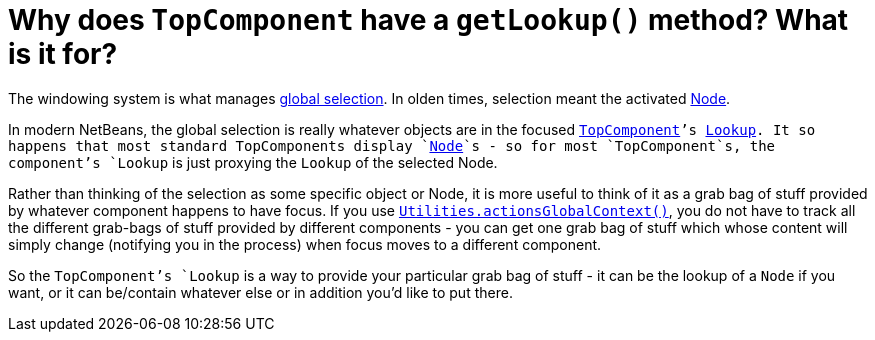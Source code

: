 // 
//     Licensed to the Apache Software Foundation (ASF) under one
//     or more contributor license agreements.  See the NOTICE file
//     distributed with this work for additional information
//     regarding copyright ownership.  The ASF licenses this file
//     to you under the Apache License, Version 2.0 (the
//     "License"); you may not use this file except in compliance
//     with the License.  You may obtain a copy of the License at
// 
//       http://www.apache.org/licenses/LICENSE-2.0
// 
//     Unless required by applicable law or agreed to in writing,
//     software distributed under the License is distributed on an
//     "AS IS" BASIS, WITHOUT WARRANTIES OR CONDITIONS OF ANY
//     KIND, either express or implied.  See the License for the
//     specific language governing permissions and limitations
//     under the License.
//

= Why does `TopComponent` have a `getLookup()` method? What is it for?
:page-layout: wikidev
:page-tags: wiki, devfaq, needsreview
:jbake-status: published
:keywords: Apache NetBeans wiki DevFaqWindowsTopComponentLookup
:description: Apache NetBeans wiki DevFaqWindowsTopComponentLookup
:toc: left
:toc-title:
:page-syntax: true
:page-wikidevsection: _window_system
:page-position: 10

The windowing system is what manages xref:./DevFaqTrackGlobalSelection.adoc[global selection].  In olden times, selection meant the activated xref:./DevFaqWhatIsANode.adoc[Node].

In modern NetBeans, the global selection is really whatever objects are in the focused  `xref:./DevFaqWindowsTopComponent.adoc[TopComponent]`'s xref:./DevFaqLookup.adoc[Lookup].  It so happens that most standard TopComponents display `xref:./DevFaqWhatIsANode.adoc[Node]`s - so for most `TopComponent`s, the component's `Lookup` is just proxying the `Lookup` of the selected Node.

Rather than thinking of the selection as some specific object or Node, it is more useful to think of it as a grab bag of stuff provided by whatever component happens to have focus.  If you use `xref:./DevFaqTrackGlobalSelection.adoc[Utilities.actionsGlobalContext()]`, you do not have to track all the different grab-bags of stuff provided by different components - you can get one grab bag of stuff which whose content will simply change (notifying you in the process) when focus moves to a different component.

So the `TopComponent`'s `Lookup` is a way to provide your particular grab bag of stuff - it can be the lookup of a `Node` if you want, or it can be/contain whatever else or in addition you'd like to put there.
////
== Apache Migration Information

The content in this page was kindly donated by Oracle Corp. to the
Apache Software Foundation.

This page was exported from link:http://wiki.netbeans.org/DevFaqWindowsTopComponentLookup[http://wiki.netbeans.org/DevFaqWindowsTopComponentLookup] , 
that was last modified by NetBeans user Admin 
on 2009-11-06T16:06:27Z.


*NOTE:* This document was automatically converted to the AsciiDoc format on 2018-02-07, and needs to be reviewed.
////